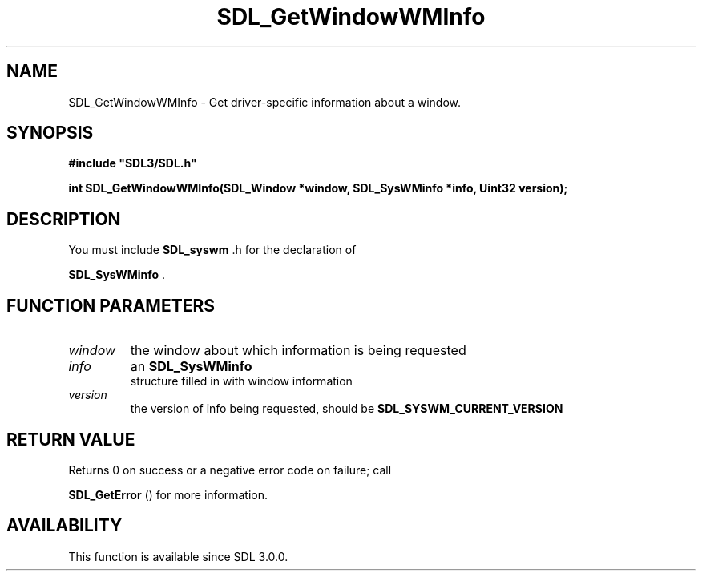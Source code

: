 .\" This manpage content is licensed under Creative Commons
.\"  Attribution 4.0 International (CC BY 4.0)
.\"   https://creativecommons.org/licenses/by/4.0/
.\" This manpage was generated from SDL's wiki page for SDL_GetWindowWMInfo:
.\"   https://wiki.libsdl.org/SDL_GetWindowWMInfo
.\" Generated with SDL/build-scripts/wikiheaders.pl
.\"  revision 60dcaff7eb25a01c9c87a5fed335b29a5625b95b
.\" Please report issues in this manpage's content at:
.\"   https://github.com/libsdl-org/sdlwiki/issues/new
.\" Please report issues in the generation of this manpage from the wiki at:
.\"   https://github.com/libsdl-org/SDL/issues/new?title=Misgenerated%20manpage%20for%20SDL_GetWindowWMInfo
.\" SDL can be found at https://libsdl.org/
.de URL
\$2 \(laURL: \$1 \(ra\$3
..
.if \n[.g] .mso www.tmac
.TH SDL_GetWindowWMInfo 3 "SDL 3.0.0" "SDL" "SDL3 FUNCTIONS"
.SH NAME
SDL_GetWindowWMInfo \- Get driver-specific information about a window\[char46]
.SH SYNOPSIS
.nf
.B #include \(dqSDL3/SDL.h\(dq
.PP
.BI "int SDL_GetWindowWMInfo(SDL_Window *window, SDL_SysWMinfo *info, Uint32 version);
.fi
.SH DESCRIPTION
You must include 
.BR SDL_syswm
\[char46]h for the declaration of

.BR SDL_SysWMinfo
\[char46]

.SH FUNCTION PARAMETERS
.TP
.I window
the window about which information is being requested
.TP
.I info
an 
.BR SDL_SysWMinfo
 structure filled in with window information
.TP
.I version
the version of info being requested, should be 
.BR SDL_SYSWM_CURRENT_VERSION

.SH RETURN VALUE
Returns 0 on success or a negative error code on failure; call

.BR SDL_GetError
() for more information\[char46]

.SH AVAILABILITY
This function is available since SDL 3\[char46]0\[char46]0\[char46]


